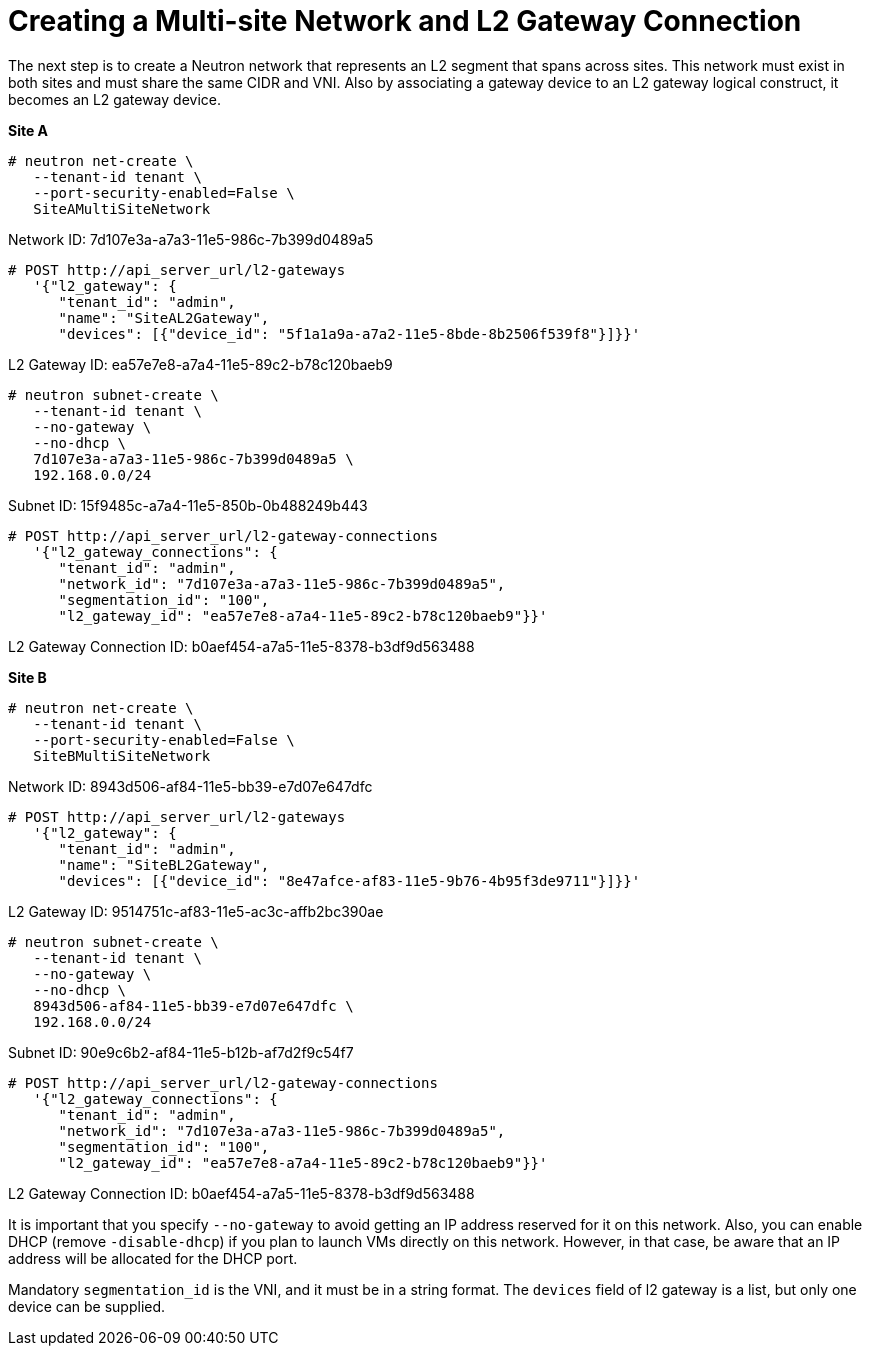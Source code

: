[router_peering_create_multiside_network]
= Creating a Multi-site Network and L2 Gateway Connection

The next step is to create a Neutron network that represents an L2 segment that
spans across sites. This network must exist in both sites and must share the
same CIDR and VNI. Also by associating a gateway device to an L2 gateway logical
construct, it becomes an L2 gateway device.

*Site A*

[source]
----
# neutron net-create \
   --tenant-id tenant \
   --port-security-enabled=False \
   SiteAMultiSiteNetwork
----

Network ID: 7d107e3a-a7a3-11e5-986c-7b399d0489a5

[literal,subs="quotes"]
----
# POST http://api_server_url/l2-gateways
   '{"l2_gateway": {
      "tenant_id": "admin",
      "name": "SiteAL2Gateway",
      "devices": [{"device_id": "5f1a1a9a-a7a2-11e5-8bde-8b2506f539f8"}]}}'
----

L2 Gateway ID: ea57e7e8-a7a4-11e5-89c2-b78c120baeb9

[source]
----
# neutron subnet-create \
   --tenant-id tenant \
   --no-gateway \
   --no-dhcp \
   7d107e3a-a7a3-11e5-986c-7b399d0489a5 \
   192.168.0.0/24
----

Subnet ID: 15f9485c-a7a4-11e5-850b-0b488249b443

[literal,subs="quotes"]
----
# POST http://api_server_url/l2-gateway-connections
   '{"l2_gateway_connections": {
      "tenant_id": "admin",
      "network_id": "7d107e3a-a7a3-11e5-986c-7b399d0489a5",
      "segmentation_id": "100",
      "l2_gateway_id": "ea57e7e8-a7a4-11e5-89c2-b78c120baeb9"}}'
----

L2 Gateway Connection ID: b0aef454-a7a5-11e5-8378-b3df9d563488

*Site B*

[source]
----
# neutron net-create \
   --tenant-id tenant \
   --port-security-enabled=False \
   SiteBMultiSiteNetwork
----

Network ID: 8943d506-af84-11e5-bb39-e7d07e647dfc

[literal,subs="quotes"]
----
# POST http://api_server_url/l2-gateways
   '{"l2_gateway": {
      "tenant_id": "admin",
      "name": "SiteBL2Gateway",
      "devices": [{"device_id": "8e47afce-af83-11e5-9b76-4b95f3de9711"}]}}'
----

L2 Gateway ID: 9514751c-af83-11e5-ac3c-affb2bc390ae

[source]
----
# neutron subnet-create \
   --tenant-id tenant \
   --no-gateway \
   --no-dhcp \
   8943d506-af84-11e5-bb39-e7d07e647dfc \
   192.168.0.0/24
----

Subnet ID: 90e9c6b2-af84-11e5-b12b-af7d2f9c54f7

[literal,subs="quotes"]
----
# POST http://api_server_url/l2-gateway-connections
   '{"l2_gateway_connections": {
      "tenant_id": "admin",
      "network_id": "7d107e3a-a7a3-11e5-986c-7b399d0489a5",
      "segmentation_id": "100",
      "l2_gateway_id": "ea57e7e8-a7a4-11e5-89c2-b78c120baeb9"}}'
----

L2 Gateway Connection ID: b0aef454-a7a5-11e5-8378-b3df9d563488

It is important that you specify `--no-gateway` to avoid getting an IP address
reserved for it on this network. Also, you can enable DHCP (remove
`-disable-dhcp`) if you plan to launch VMs directly on this network. However, in
that case, be aware that an IP address will be allocated for the DHCP port.

Mandatory `segmentation_id` is the VNI, and it must be in a string format. The
`devices` field of l2 gateway is a list, but only one device can be supplied.
